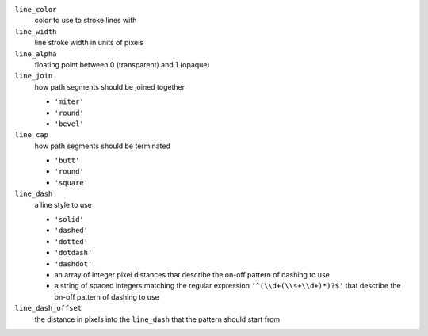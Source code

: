 ``line_color``
    color to use to stroke lines with

``line_width``
    line stroke width in units of pixels

``line_alpha``
    floating point between 0 (transparent) and 1 (opaque)

``line_join``
    how path segments should be joined together

    - ``'miter'`` |miter_join|
    - ``'round'`` |round_join|
    - ``'bevel'`` |bevel_join|

``line_cap``
    how path segments should be terminated

    - ``'butt'`` |butt_cap|
    - ``'round'`` |round_cap|
    - ``'square'`` |square_cap|

``line_dash``
    a line style to use

    - ``'solid'``
    - ``'dashed'``
    - ``'dotted'``
    - ``'dotdash'``
    - ``'dashdot'``
    - an array of integer pixel distances that describe the on-off pattern of dashing to use
    - a string of spaced integers matching the regular expression ``'^(\\d+(\\s+\\d+)*)?$'``
      that describe the on-off pattern of dashing to use

``line_dash_offset``
    the distance in pixels into the ``line_dash`` that the pattern should start from

.. |miter_join| image:: /_images/miter_join.png
   :height: 15
.. |round_join| image:: /_images/round_join.png
   :height: 15
.. |bevel_join| image:: /_images/bevel_join.png
   :height: 15

.. |butt_cap| image:: /_images/butt_cap.png
   :height: 25
.. |round_cap| image:: /_images/round_cap.png
   :height: 25
.. |square_cap| image:: /_images/square_cap.png
   :height: 25
